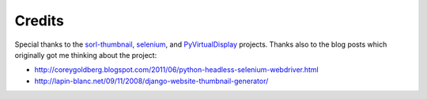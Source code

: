 =======
Credits
=======

Special thanks to the `sorl-thumbnail <http://pypi.python.org/pypi/sorl-thumbnail>`_, `selenium <http://pypi.python.org/pypi/selenium>`_, and `PyVirtualDisplay <http://pypi.python.org/pypi/PyVirtualDisplay>`_ projects. Thanks also to the blog posts which originally got me thinking about the project:

* http://coreygoldberg.blogspot.com/2011/06/python-headless-selenium-webdriver.html
* http://lapin-blanc.net/09/11/2008/django-website-thumbnail-generator/

